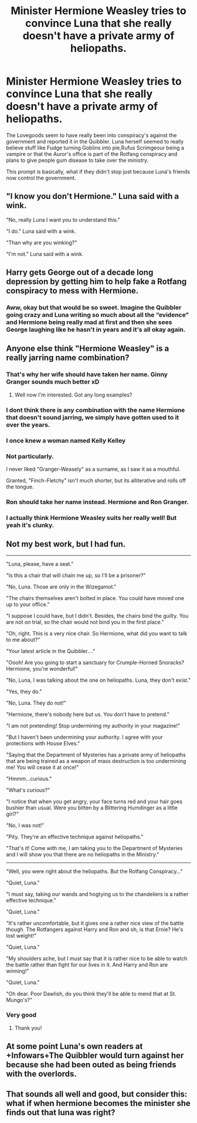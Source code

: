 #+TITLE: Minister Hermione Weasley tries to convince Luna that she really doesn't have a private army of heliopaths.

* Minister Hermione Weasley tries to convince Luna that she really doesn't have a private army of heliopaths.
:PROPERTIES:
:Author: aAlouda
:Score: 51
:DateUnix: 1586038569.0
:DateShort: 2020-Apr-05
:FlairText: Prompt
:END:
The Lovegoods seem to have really been into conspiracy's against the government and reported it in the Quibbler. Luna herself seemed to really believe stuff like Fudge turning Goblins into pie,Rufus Scrimgeour being a vampire or that the Auror's office is part of the Rotfang conspiracy and plans to give people gum disease to take over the ministry.

This prompt is basically, what if they didn't stop just because Luna's friends now control the government.


** "I know you don't Hermione." Luna said with a wink.

"No, really Luna I want you to understand this."

"I do." Luna said with a wink.

"Than why are you winking?"

"I'm not." Luna said with a wink.
:PROPERTIES:
:Author: EpicBeardMan
:Score: 35
:DateUnix: 1586062913.0
:DateShort: 2020-Apr-05
:END:


** Harry gets George out of a decade long depression by getting him to help fake a Rotfang conspiracy to mess with Hermione.
:PROPERTIES:
:Author: myshittywriting
:Score: 30
:DateUnix: 1586081677.0
:DateShort: 2020-Apr-05
:END:

*** Aww, okay but that would be so sweet. Imagine the Quibbler going crazy and Luna writing so much about all the “evidence” and Hermione being really mad at first and then she sees George laughing like he hasn't in years and it's all okay again.
:PROPERTIES:
:Author: hersheythegreat
:Score: 14
:DateUnix: 1586083850.0
:DateShort: 2020-Apr-05
:END:


** Anyone else think "Hermione Weasley" is a really jarring name combination?
:PROPERTIES:
:Author: A_Pringles_Can95
:Score: 25
:DateUnix: 1586059717.0
:DateShort: 2020-Apr-05
:END:

*** That's why her wife should have taken her name. Ginny Granger sounds much better xD
:PROPERTIES:
:Author: TheNeontinkerbell
:Score: 29
:DateUnix: 1586063129.0
:DateShort: 2020-Apr-05
:END:

**** Well now I'm interested. Got any long examples?
:PROPERTIES:
:Author: scottyboy359
:Score: 1
:DateUnix: 1588704650.0
:DateShort: 2020-May-05
:END:


*** I dont think there is any combination with the name Hermione that doesn't sound jarring, we simply have gotten used to it over the years.
:PROPERTIES:
:Author: aAlouda
:Score: 10
:DateUnix: 1586072726.0
:DateShort: 2020-Apr-05
:END:


*** I once knew a woman named Kelly Kelley
:PROPERTIES:
:Author: Ashwood97
:Score: 9
:DateUnix: 1586060757.0
:DateShort: 2020-Apr-05
:END:


*** Not particularly.

I never liked "Granger-Weasely" as a surname, as I saw it as a mouthful.

Granted, "Finch-Fletchy" isn't much shorter, but its alliterative and rolls off the tongue.
:PROPERTIES:
:Author: CryptidGrimnoir
:Score: 4
:DateUnix: 1586089708.0
:DateShort: 2020-Apr-05
:END:


*** Ron should take her name instead. Hermione and Ron Granger.
:PROPERTIES:
:Author: JasonLeeDrake
:Score: 2
:DateUnix: 1586100230.0
:DateShort: 2020-Apr-05
:END:


*** I actually think Hermione Weasley suits her really well! But yeah it's clunky.
:PROPERTIES:
:Author: fightree
:Score: 4
:DateUnix: 1586063082.0
:DateShort: 2020-Apr-05
:END:


** Not my best work, but I had fun.

--------------

"Luna, please, have a seat."

"Is this a chair that will chain me up, so I'll be a prisoner?"

"No, Luna. Those are only in the Wizegamot."

"The chairs themselves aren't bolted in place. You could have moved one up to your office."

"I suppose I could have, but I didn't. Besides, the chairs bind the guilty. You are not on trial, so the chair would not bind you in the first place."

"Oh, right. This is a very nice chair. So Hermione, what did you want to talk to me about?"

"Your latest article in the Quibbler...."

"Oooh! Are you going to start a sanctuary for Crumple-Horned Snoracks? Hermione, you're wonderful!"

"No, Luna, I was talking about the one on heliopaths. Luna, they don't exist."

"Yes, they do."

"No, Luna. They do not!"

"Hermione, there's nobody here but us. You don't have to pretend."

"I am not pretending! Stop undermining my authority in your magazine!"

"But I haven't been undermining your authority. I agree with your protections with House Elves."

"Saying that the Department of Mysteries has a private army of heliopaths that are being trained as a weapon of mass destruction is too undermining me! You will cease it at once!"

"Hmmm...curious."

"What's curious?"

"I notice that when you get angry, your face turns red and your hair goes bushier than usual. Were you bitten by a Blittering Humdinger as a little girl?"

"No, I was not!"

"Pity. They're an effective technique against heliopaths."

"That's it! Come with me, I am taking you to the Department of Mysteries and I will show you that there are no heliopaths in the Ministry."

--------------

"Well, you were right about the heliopaths. But the Rotfang Conspiracy..."

"Quiet, Luna."

"I must say, taking our wands and hogtying us to the chandeliers is a rather effective technique."

"Quiet, Luna."

"It's rather uncomfortable, but it gives one a rather nice view of the battle though. The Rotfangers against Harry and Ron and oh, is that Ernie? He's lost weight!"

"Quiet, Luna."

"My shoulders ache, but I must say that it is rather nice to be able to watch the battle rather than fight for our lives in it. And Harry and Ron are winning!"

"Quiet, Luna."

"Oh dear. Poor Dawlish, do you think they'll be able to mend that at St. Mungo's?"
:PROPERTIES:
:Author: CryptidGrimnoir
:Score: 10
:DateUnix: 1586093094.0
:DateShort: 2020-Apr-05
:END:

*** Very good
:PROPERTIES:
:Author: Erkkifloof
:Score: 3
:DateUnix: 1586102708.0
:DateShort: 2020-Apr-05
:END:

**** Thank you!
:PROPERTIES:
:Author: CryptidGrimnoir
:Score: 2
:DateUnix: 1586103834.0
:DateShort: 2020-Apr-05
:END:


** At some point Luna's own readers at +Infowars+The Quibbler would turn against her because she had been outed as being friends with the overlords.
:PROPERTIES:
:Author: radiofreiengels
:Score: 1
:DateUnix: 1586099545.0
:DateShort: 2020-Apr-05
:END:


** That sounds all well and good, but consider this: what if when hermione becomes the minister she finds out that luna was right?
:PROPERTIES:
:Author: Satsuki1488
:Score: 1
:DateUnix: 1589097515.0
:DateShort: 2020-May-10
:END:
